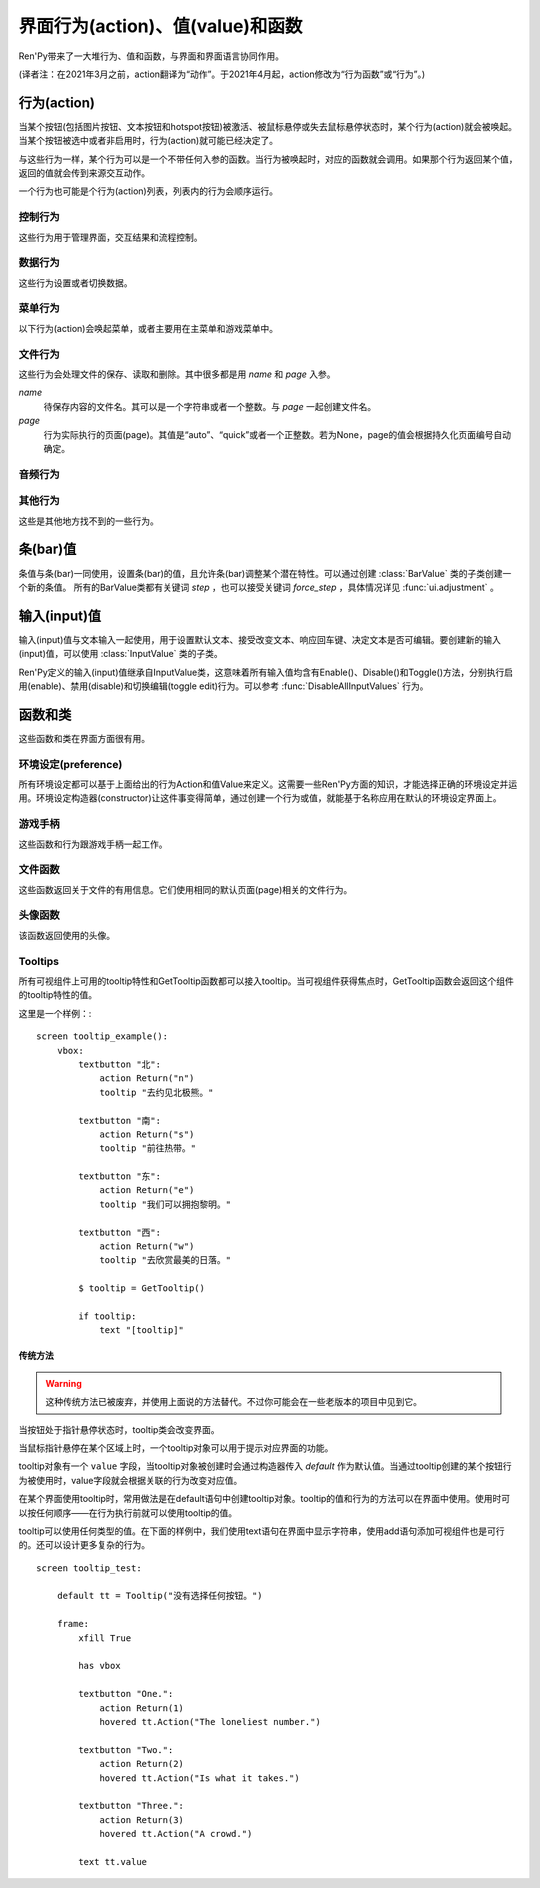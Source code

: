 .. _screen-actions:

=====================================
界面行为(action)、值(value)和函数
=====================================

Ren'Py带来了一大堆行为、值和函数，与界面和界面语言协同作用。

(译者注：在2021年3月之前，action翻译为“动作”。于2021年4月起，action修改为“行为函数”或“行为”。)

.. _screen-action:

行为(action)
=============

当某个按钮(包括图片按钮、文本按钮和hotspot按钮)被激活、被鼠标悬停或失去鼠标悬停状态时，某个行为(action)就会被唤起。当某个按钮被选中或者非启用时，行为(action)就可能已经决定了。

与这些行为一样，某个行为可以是一个不带任何入参的函数。当行为被唤起时，对应的函数就会调用。如果那个行为返回某个值，返回的值就会传到来源交互动作。

一个行为也可能是个行为(action)列表，列表内的行为会顺序运行。

.. _control-actions:

控制行为
---------------

这些行为用于管理界面，交互结果和流程控制。

.. function:: Call(label, *args, **kwargs)

    结束当前语句，并调用某个脚本标签(label)。入参和关键词参数会传给 :func:`renpy.call` 。

.. function:: Hide(screen, transition=None)

    如果名为 *screen* 的界面已经显示，则隐藏这个界面。

    `transition`
        如果非None，隐藏界面时使用转场(transition)。

.. function:: Jump(label)

    触发主控流程转到脚本标签 *label* 处。

.. function:: NullAction(*args, **kwargs)

    不做任何事。

    可以用作某个按钮的“鼠标悬停/鼠标离开”事件响应，不执行任何行为。

.. function:: Return(value=None)

    使用提供的值返回给当前的互动行为，提供的值不可以为None。常用于菜单和imagemap，用来选择交互行为的返回值。如果使用的是 ``call screen`` 语句调用界面，返回值就会放置在 *_return* 变量中。

    如果出现在某个菜单中，值会返回给来源菜单。(这种情况下就需要返回None。)

.. function:: Show(screen, transition=None, *args, **kwargs)

    触发另一个界面的显示。 *screen* 是给定待显示的界面名。入参会传给正在显示的界面。

    如果 *transition* 非空，则会用作新界面显示时的转场效果。

.. function:: ShowTransient(screen, transition=None, *args, **kwargs)

    显示一个临时界面。临时界面会在当前交互完成后隐藏。入参会传给当前显示的界面。

    如果 *transition* 非空，则会用作新界面显示时的转场效果。

.. function:: ToggleScreen(screen, transition=None, *args, **kwargs)

    切换界面的可视性。如果某个界面当前没有显示，则会使用提供的入参显示那个界面。相反，则隐藏那个界面。

    如果 *transition* 非空，则会用作新界面显示时的转场效果。

.. _data-acitons:

数据行为
------------

这些行为设置或者切换数据。

.. function:: AddToSet(set, value)

    将 *value* 添加到 *set* 中。

    `set`
        待添加元素的集合。其可以是一个Python的集合或者列表数据列表。如果是列表的话，新增的值会追加到列表结尾。

    `value`
        待添加或追加的值。

.. function:: RemoveFromSet(set, value)

    将 *value* 从 *set* 中移除。

    `set`
        待移除元素的集合，可以是一个集(set)或者列表(list)型数据。

    `value`
        待移除的元素。

.. function:: SetDict(dict, key, value)

    将字典型数据 *dict* 中键值 *key* 对应的值设置为 *value* 。

.. function:: SetField(object, field, value)

    将某个对象的字段(field)设置为给定的值。 *object* 是目标对象， *field* 是待设置的字段名称的字符串， *value* 是需要设置成的值。

.. function:: SetLocalVariable(name, value)

    将指定的变量 `name` 设置为当前本地上下文中的值 `value`。

    只有在某个界面(screen)被另一个场景(scene)使用的情况，才会用到该函数。其提供了一种方法，可以设置界面使用变量的值。
    在其他需要修改变量值的情况下，推荐使用 :func:`SetScreenVariable` ，那可以缓存更多的界面数据。

    该函数能赋值的变量仅限当前上下文中创建——其他地方创建的变量不能通过该函数进行设置和传递。

.. function:: SetScreenVariable(name, value)

    将与当前界面关联的变量 *name* 值设置为 *value* 。

.. function:: SetVariable(variable, value)

    将变量 *variable* 设置为 *value* 。

.. function:: ToggleDict(dict, key, true_value=None, false_value=None)

    切换 *dict* 中键 *key* 的值。“切换”的意思是，当对应的行为执行后，原布尔值取反。

    `true_value`
        如果非None，这就是我们使用的True值。

    `false_value`
        如果非None，这就是我们使用的False值。

.. function:: ToggleField(object, field, true_value=None, false_value=None)

    切换 *object* 上 *field* 的值。“切换”的意思是，当对应的行为执行后，原字段(field)上所有布尔值取反。

    `true_value`
        如果非None，这就是我们使用的True值。

    `false_value`
        如果非None，这就是我们使用的False值。

.. function:: ToggleLocalVariable(name, true_value=None, false_value=None)

    切换当前本地上下文中 `name` 的值。

    只有在某个界面(screen)被另一个场景(scene)使用的情况，才会用到该函数。其提供了一种方法，可以设置界面使用变量的值。
    在其他需要修改变量值的情况下，推荐使用 :func:`ToggleScreenVariable` ，那可以缓存更多的界面数据。

    该函数能赋值的变量仅限当前上下文中创建——其他地方创建的变量不能通过该函数进行设置和传递。

    `true_value`
        如果非None，这就是我们使用的True值。

    `false_value`
        如果非None，这就是我们使用的False值。


.. function:: ToggleScreenVariable(name, true_value=None, false_value=None)

    切换当前界面变量 *name* 的值。

    `true_value`
        如果非None，这就是我们使用的True值。

    `false_value`
        如果非None，这就是我们使用的False值。

.. function:: ToggleSetMembership(set, value)

    切换集 *set* 中 *value* 的成员。如果对应的值在集里不存在，会添加那个值到集合中。否则，就会移动那个值。

    带有这个行为的按钮会被标记为被选中(selected)状态，仅当那个值存在于集 *set* 中。

    `set`
        待添加或移除成员的集合。其可以是一个集(set)或列表(list)。如果是列表，就会在列表中结尾添加新元素。

    `value`
        需要添加的值。

.. function:: ToggleVariable(variable, true_value=None, false_value=None)

    切换 *variable* 。

    `true_value`
        如果非None，这就是我们使用的True值。

    `false_value`
        如果非None，这就是我们使用的False值。

.. _menu-actions:

菜单行为
------------

以下行为(action)会唤起菜单，或者主要用在主菜单和游戏菜单中。

.. function:: MainMenu(confirm=True)

    触发Ren'Py回到主菜单。

    `confirm`
        若为True，触发Ren'Py询问用户是否希望返回主菜单，而不是直接返回。

.. function:: Quit(confirm=None)

    退出游戏。

    `confirm`
        若为True，提示用户是否希望退出，而不是直接退出。若为None，仅当用户不处于主菜单时才询问。

.. function:: ShowMenu(screen=None, *args, **kwargs)

    如果不在游戏菜单中的话，就进入游戏菜单。如果已经处于游戏菜单，就显示某个界面或跳转到某个脚本标签(label)。

    *screen* 通常是某个界面的名称，使用界面机制显示。如果界面不存在，就会在 *screen* 后面加上“_screen”，并跳转到对应的脚本标签(label)处。

    - ShowMenu("load")
    - ShowMenu("save")
    - ShowMenu("preferences")

    也可以用来显示用户自定义的菜单界面。例如，创作者定义了一个名为“state”的界面，可以把“state”界面显示为游戏菜单的一部分，使用如下语句：

    - ShowMenu("stats")

    不带入参的ShowMenu语句默认进入游戏菜单。

    额外的入参和关键词参数会传给对应的界面。

.. function:: Start(label=u'start')

    让Ren'Py从菜单上下文跳转到目标名的脚本标签(label)处。主要用处是从主菜单开始新游戏。通常的用法如下：

    - Start() - 从start脚本标签(label)处开始。
    - Start("foo") - 从“foo”脚本标签(label)处开始。

.. _file-actions:

文件行为
------------

这些行为会处理文件的保存、读取和删除。其中很多都是用 `name` 和 `page` 入参。

`name`
    待保存内容的文件名。其可以是一个字符串或者一个整数。与 `page` 一起创建文件名。

`page`
    行为实际执行的页面(page)。其值是“auto”、“quick”或者一个正整数。若为None，page的值会根据持久化页面编号自动确定。

.. function:: FileAction(name, page=None, **kwargs)

    对文件“进行正确操作”。这意味着在load界面显示时进行文件读取操作，相反在save界面显示时进行文件保存操作。

    `name`
        存档或读档时，槽位的名称。如果为None，一个未被使用的槽位(基于当前时间的巨大数字)就会被使用。

    `page`
        存档或读档时使用的页面编号(page)。若为None，就使用当前页面。

    其他关键词入参会传给FileLoad或者FileSave。

.. function:: FileDelete(name, confirm=True, page=None)

    删除文件。

    `name`
        要删除的存档槽名称。

    `confirm`
        若为True，删除文件前提示用户确认。

    `page`
        存档或读档时使用的页面编号(page)。若为None，就使用当前页面。

.. function:: FileLoad(name, confirm=True, page=None, newest=True)

    读取文件。

    `name`
        读取的槽位名称。若为None，an unused slot the file will not be loadable。

    `confirm`
        如果为True且当前不在主菜单，在读取文件前提是用户确认。

    `page`
        文件读取的页面编号。如果为None，就是用当前页面。

    `newest`
        如果为True，按钮会被选中，前提是其为最新的文件。

    `cycle`
        忽略。

    `slot`
        若为True，使用 *name* 参数，而忽略 *page* 参数。

.. function:: FilePage(page)

    将文件页面设置为 *page* ，其可以是“auto”、“quick”或一个整数。

.. function:: FilePageNext(max=None, wrap=False)

    前往下一个文件页面(page)。

    `max`
        若该值存在，应该是整数，给定了我们前往的文件最大页面编号。

    `wrap`
        若为True，我们可以从文件最后的页面前往第一页面，前提是设置了页面最大编号。

    `auto`
        若此参数和 *warp* 都为True，将会把玩家带往自动存档页。

    `quick`
        若此参数和 *warp* 都为True，将会把玩家带往快速存档页。

.. function:: FilePagePrevious(max=None, wrap=False)

    前往上一个文件页面，前提是上一个页面存在的话。

    `max`
        若该值存在，应该是整数，给定了我们前往的文件最大页面编号。需要启用wrap。

    `wrap`
        若为True，我们可以从文件第一页面前往最后的页面，前提是设置了页面最大编号。

    `auto`
        若此参数和 *warp* 都为True，将会把玩家带往自动存档页。

    `quick`
        若此参数和 *warp* 都为True，将会把玩家带往快速存档页。

.. function:: FileSave(name, confirm=True, newest=True, page=None, cycle=False)

    保存文件。

    带槽位的按钮被选中，如果其被标记为最新存档文件。

    `name`
        待存档的槽位名。如果为None，一个未被使用的槽位(基于当前时间的巨大数字)就会被使用。

    `confirm`
        若为True，覆盖文件前提示用户确认。

    `newest`
        忽略。

    `page`
        槽位所在页面名称。若为None，使用当前页面。

    `cycle`
        如果为True，在提供的页面上存档会循环使用而并不会显示给用户看。:var:`config.quicksave_slots` 配置了循环使用的槽位。

    `slot`
        若为True，使用 *name* 参数，而忽略 *page* 参数。

.. function:: FileTakeScreenshot(*args, **kwargs)

    当游戏存档时，截取屏幕快照并使用。通常使用存档界面显示之前的界面截图，用作存档的快照。

.. function:: QuickLoad(confirm=True)

    快速读档。

    `confirm`
        若为True，且目前不在主菜单界面，读档前提是用户确认。

.. function:: QuickSave(message=u'Quick save complete.', newest=False)

    快速存档。

    `message`
        当快速存档完成时向用户显示的一条信息。

    `newest`
        设置为True用于标记快速存档为最新的存档。

.. _audio-acitons:

音频行为
-------------

.. function:: PauseAudio(channel, value=True)

    音频通道 *channel* 设置暂停标识(flag)。

    如果 *value* 为True，通道channel会暂停。相反，通道channel会从暂停恢复。如果值为“toggle”，暂停标识会进行切换，即布尔值进行“逻辑非”操作。

.. function:: Play(channel, file, selected=None, **kwargs)

    在指定通道(channel)播放一个音频文件。

    `channel`
        播放使用的通道(channel)。

    `file`
        播放的文件。

    `selected`
        若为True，当文件在通道上播放时，使用这个行为的按钮会被标记为“被选中”。若为False，这个行为不会触发按钮启动播放。若为None，当通道是一个音乐(music)通道时按钮会被标记为“被选中”。

    其他关键词参数会被传给 :func:`renpy.music.play`。

.. function:: Queue(channel, file, **kwargs)

    在给定的通道上将音频文件队列化。

    `channel`
        播放使用的通道(channel)。

    `file`
        播放的文件。

    其他关键词参数会被传给 :func:`renpy.music.queue`。

.. function:: SetMixer(mixer, volume)

    将 *mixer* 的音量设置为 *value* 。

    `mixer`
        需要调整音量的混合器(mixer)。这个字符串通常是“music”、“sfx”或“voice”。

    `value`
        调整的目标音量值。是一个位于0.0至1.0闭区间内的数值。

.. function:: SetMute(mixer, mute)

    将一个或多个混合器设置为静音状态。当混合器静音时，与混合器关联的音频通道会停止播放音频。

    `mixer`
        给出单个混合器名称的字符串，或一个混合器列表名称的字符串列表。混合器名称通常是“music”、“sfx”或“voice”。

    `mute`
        若为True则静音混合器，若为False则取消混合器静音。

.. function:: Stop(channel, **kwargs)

    停用某个音频通道。

    `channel`
        停用的音频通道名。

    关键词参数会传给 :func:renpy.music.stop()。

.. function:: ToggleMute(mixer)

    切换混合器的静音状态。

    `mixer`
        单个混合器名称的字符串，或一个混合器列表名称的字符串列表。混合器名称通常是“music”、“sfx”或“voice”。

.. _other-actions:

其他行为
-------------

这些是其他地方找不到的一些行为。

.. function:: Confirm(prompt, yes, no=None, confirm_selected=False)

    提示用户进行确认的一种行为。如果用户点击了“是”，将执行 *yes* 行为。否则，执行 *no* 行为。

    `prompt`
        向用户显示的提示内容。

    `confirm_selected`
        若为True，当yes行为被选中后，提示 *prompt* 依然会显示。若为False，也是默认值， *yes* 行为选中后提示就不再显示。

    这个行为的可用性和可选择性与 *yes* 行为相匹配。

.. function:: DisableAllInputValues()

    禁用所有活动的输入项。如果存在默认输入项的话，它将重新获得焦点。否则，任何输入项都不会获得焦点。

.. function:: Function(callable, *args, **kwargs)

    这个行为会使用 *args* 和 *kwargs* 调用 *callable* 。

    `callable`
        可调用的对象。

    `args`
        传给 *callable`* 的固定位置入参。

    `kwargs`
        传给 *callable* 的关键词入参。

    这个行为使用一个可选的 _update_screens 关键词参数，而且这个参数默认为True。参数为True时，函数返回后，互动行动会重新开始，各界面会更新。

    如果函数返回一个非空值，互动行为会停止并返回那个值。(使用call screen语句得到的返回值放置在 *_return* 变量中。)

.. function:: Help(help=None)

    显示帮助。

    如果定义过一个名为 ``help`` 的界面，使用 :func:`ShowMenu` 就可以显示那个界面，并且 *help* 参数会被省略。

    `help`
        用于提供帮助的字符串。其被用于以下两种情况：

        - 如果存在一个对应名称的文本标签(label)，对应的标签会在新的上下文中被调用。
        - 否则，内嵌某个给定文件名称，并使用web浏览器打开。

    若 *help* 为None， :func:`config.help` 配置项会被用作默认值。

.. function:: HideInterface(*args, **kwargs)

    隐藏用户接口，直到出现用户点击事件。

.. function:: If(expression, true=None, false=None)

    根据 *expression* 的结果选择使用 *true* 或 *false* 的行为。这个函数用在基于某个表达式的结果选择执行行为。注意入参的默认值None，也可以用作一个行为，禁用某个按钮。

.. function:: InvertSelected(action)

    该行为将提供行为的选项状态反转，可以应用在别的方法上。

.. function:: MouseMove(x, y, duration=0)

    将鼠标指针移动到坐标 *x, y* 。如果设备没有鼠标指针，或者_preferences.mouse_move的值是False，那什么都不会发生。

    `duration`
        移动鼠标指针行为消耗的时间，单位为秒。这个时间段内，鼠标可能不会响应用户操作。

.. function:: Notify(message)

    使用 :func:`renpy.notify()` 函数显示 *message* 内容。

.. function:: OpenURL(url)

    在web浏览器中打开 *url* 。

.. function:: QueueEvent(event, up=False)

    使用 :func:`renpy.queue_event()` 将给定的事件消息加入到事件队列中。

.. function:: RestartStatement(*args, **kwargs)

    这个行为会触发Ren'Py回滚到当前语句之前，并再次执行当前语句。可以用在某些持久化变量改变后影响语句显示效果的情况。

    在菜单语境运行的话，等到用户退出并回到上一层语境时才会执行回滚行为。

.. function:: RollForward(*args, **kwargs)

    这个行为触发前滚，前提是前滚可行。否则，该行为是禁用状态。

.. function:: Rollback(*args, **kwargs)

    这个行为触发回滚，前提是回滚可行。否则，不会发生任何事。

    入参将传给 :func:renpy.rollback() 函数，除非参数 *force* 是默认值“menu”。

.. function:: RollbackToIdentifier(identifier)

    这个行为触发回滚至某个标识符(identifier)。回滚标识符会作为HistoryEntry对象的一部分返回。

.. function:: Screenshot(*args, **kwargs)

    屏幕截图。

.. function:: Scroll(id, direction, amount=u'step')

    `id`
        当前界面中条(bar)、视口(viewport)或vpgrid的id。

    `direction`
        如果是vbar，“increase”或“decrease”二选一；如果是视口或vpgrid，“horizontal increase”、“vertical increase”、“horizontal decrease”或“vertical decrease”，四选一。

    `amount`
        滚动数量。可以使用像素数，也可以写“step”或“page”。

.. function:: SelectedIf(expression)

    这个行为允许某个表达式控制一个按钮是否被标记为选中状态。其应被用作包含一个或多个行为的列表的一部分。例如：

    ::

        # 如果mars_flag为True时，按钮会被选中
        textbutton "Marsopolis":
            action [ SelectedIf(SetVariable("mars_flag", True)), SetVariable("on_mars", True) ]

    点击按钮后，在SeletedIf内部的行为会被正常执行。

.. function:: SensitiveIf(expression)

    这个行为允许某个表达式控制一个按钮是否被标记为可用状态。其应被用作包含一个或多个行为的列表的一部分。例如：

    ::

        # 如果mars_flag为True时，按钮是可用的
        textbutton "Marsopolis":
            action [ SensitiveIf(SetVariable("mars_flag", True)), SetVariable("on_mars", True) ]

    点击按钮后，在SensitiveIf内部的行为会被正常执行。

.. function:: Skip(fast=False, confirm=False)

    触发游戏开始使用跳过(skipping)。如果游戏处于菜单语境下，这个行为导致回到游戏界面。否则，这个行为启用跳过(skipping)。

    `fast`
        若该值为True，直接跳到下一个菜单选项。

    `confirm`
        若该值为True，在使用跳过(skipping)前需要用户确认。

.. function:: With(transition)

    触发 *transition* 生效。

.. _bar-values:

条(bar)值
==========

条值与条(bar)一同使用，设置条(bar)的值，且允许条(bar)调整某个潜在特性。可以通过创建 :class:`BarValue` 类的子类创建一个新的条值。
所有的BarValue类都有关键词 `step` ，也可以接受关键词 `force_step` ，具体情况详见 :func:`ui.adjustment` 。

.. function:: AnimatedValue(value=0.0, range=1.0, delay=1.0, old_value=None)

    将某个值序列化，使用 *delay* 秒的时间将 *old_value* 的值转为 *value* 的值。

    `value`
        value值自身，是一个数值。

    `range`
        value值的范围，是一个数值。

    `delay`
        序列化value值的时间，单位为秒。默认值是1.0。

    `old_value`
        旧的value值。若为None，我们使用AnimatedValue想要替换的value值。否则，其会初始化为 *value* 的值。

.. function:: AudioPositionValue(channel=u'music', update_interval=0.1)

    显示在 *channel* 通道播放音频文件播放位置的值。

    `update_interval`
        值的更新频率，单位为秒。

.. function:: DictValue(dict, key, range, max_is_zero=False, style=u'bar', offset=0, step=None, action=None, force_step=False)

    允许用户使用字典型数据的键调整对应的值。

    `dict`
        字典。

    `key`
        键。

    `range`
        调整的数值范围。

    `max_is_zero`
        若为True，当键对应的值为0时，条(bar)值范围会调整为从1到0，所有其他值都会被降低到1。同样的，当条(bar)被设置成最大值时，键的值将设置为0。

    `style`
        创建的条(bar)的样式。

    `offset`
        添加到条值的一个偏移量。

    `step`
        调整条(bar)值的步进大小。若为空，默认为条(bar)的十分之一。

    `action`
        若非None，当字段改变时，将调用指定行为(action)。

.. function:: FieldValue(object, field, range, max_is_zero=False, style=u'bar', offset=0, step=None, action=None, force_step=False)

    允许用户调整某个对象上字段(field)的条(bar)值。

    `object`
        调整的对象。

    `field`
        字段(filed)名称的字符串。

    `range`
        可调整的范围。

    `max_is_zero`
        若为True，当键对应的值为0时，条(bar)值范围会调整为从1到0，所有其他值都会被降低到1。同样的，当条(bar)被设置成最大值时，字段(filed)的值将设置为0。

        这偏向于某些内部使用。

    `style`
        创建的条(bar)的样式。

    `offset`
        添加到条值的一个偏移量。

    `step`
        调整条(bar)值的步进大小。若为空，默认为条(bar)的十分之一。

    `action`
        若非None，当字段改变时，将调用指定行为(action)。

.. function:: MixerValue(mixer)

    音频混合器的值。

    `mixer`
        待调整的混合器名。通常是“music”、“sfx”或“voice”，创作者也可以创建新的混合器。

.. function:: ScreenVariableValue(variable, range, max_is_zero=False, style=u'bar', offset=0, step=None, action=None, force_step=False)

    用于调整界面变量值的条(bar)值。

    `variable`
        一个字符串，给出了待调整的变量名。

    `range`
        可调整的范围。

    `max_is_zero`
        若为True，当键对应的值为0时，条(bar)值范围会调整为从1到0，所有其他值都会被降低到1。同样的，当条(bar)被设置成最大值时，variable的值将设置为0。

        这偏向于某些内部使用。

    `style`
        创建的条(bar)的样式。

    `offset`
        添加到条值的一个偏移量。

    `step`
        调整条(bar)值的步进大小。若为空，默认为条(bar)的十分之一。

    `action`
        若非None，当字段改变时，将调用指定行为(action)。

.. function:: StaticValue(value=0.0, range=1.0)

    这个行为允许某个值被指定为静态。

    `value`
        值自身，一个数值。

    `range`
        数值范围。

.. function:: VariableValue(variable, range, max_is_zero=False, style=u'bar', offset=0, step=None, action=None, force_step=False)

    允许用户调整默认存储区变量值的条(bar)值。

    `variable`
        一个字符串，给出了待调整的变量名。

    `range`
        可调整的范围。

    `max_is_zero`
        若为True，当键对应的值为0时，条(bar)值范围会调整为从1到0，所有其他值都会被降低到1。同样的，当条(bar)被设置成最大值时，variable的值将设置为0。

        这偏向于某些内部使用。

    `style`
        创建的条(bar)的样式。

    `offset`
        添加到条值的一个偏移量。

    `step`
        调整条(bar)值的步进大小。若为空，默认为条(bar)的十分之一。

    `action`
        若非None，当字段改变时，将调用指定行为(action)。

.. function:: XScrollValue(viewport)

    根据给定的id，在当前界面水平滚动视口(viewport)的可调整值。视口(viewport)必须在条(bar)值出现前定义。

.. function:: YScrollValue(viewport)

    根据给定的id，在当前界面垂直滚动视口(viewport)的可调整值。视口(viewport)必须在条(bar)值出现前定义。

.. _input-values:

输入(input)值
==============

输入(input)值与文本输入一起使用，用于设置默认文本、接受改变文本、响应回车键、决定文本是否可编辑。要创建新的输入(input)值，可以使用 :class:`InputValue` 类的子类。

Ren'Py定义的输入(input)值继承自InputValue类，这意味着所有输入值均含有Enable()、Disable()和Toggle()方法，分别执行启用(enable)、禁用(disable)和切换编辑(toggle edit)行为。可以参考 :func:`DisableAllInputValues` 行为。

.. function:: DictInputValue(dict, key, default=True, returnable=False)

    将字典 *dict* 中键 *key* 的值更新的输入(input)值。

    `default`
        若为True，默认情况下输入可以被编辑。

    `returnable`
        若为True，当用户按下回车键，输入的值就会被返回。

.. function:: FieldInputValue(object, field, default=True, returnable=False)

    一个更新某个对象上字段(field)值的输入值。

    `field`
        字段(filed)名称的字符串。

    `default`
        若为True，输入默认是可以被编辑的。

    `returnable`
        若为True，当用户按下回车键，输入的值就会被返回。

.. function:: FilePageNameInputValue(pattern=u'Page {}', auto=u'Automatic saves', quick=u'Quick saves', page=None, default=False)

    一个输入值用于更新文件页面(page)名。

    `pattern`
        用于页面(page)的默认名。使用Python风格的替换，例如花括号{}里的内容可以替换为页面(page)的编号。

    `auto`
        自动保存页面(page)的名称。

    `quick`
        快速保存页面(page)的名称。

    `page`
        若该参数存在，给出了要显示的页面(page)编号。通常该值设定为None，表示当前页面。

    `default`
        若为True，该输入默认可以被编辑。

.. function:: ScreenVariableInputValue(variable, default=True, returnable=False)

    一个更新变量的输入(input)值。

    `variable`
        待更新变量名，一个字符串。

    `default`
        若为True，该输入默认可以被编辑。

    `returnable`
        若为True，当用户按下回车键，输入的值就会被返回。

.. function:: VariableInputValue(variable, default=True, returnable=False)

    一个更新变量的输入(input)值。

    `variable`
        待更新变量名，一个字符串。

    `default`
        若为True，该输入默认可以被编辑。

    `returnable`
        若为True，当用户按下回车键，输入的值就会被返回。

.. _functions-and-classes:

函数和类
=====================

这些函数和类在界面方面很有用。

.. _preferences:

环境设定(preference)
---------------------

所有环境设定都可以基于上面给出的行为Action和值Value来定义。这需要一些Ren'Py方面的知识，才能选择正确的环境设定并运用。环境设定构造器(constructor)让这件事变得简单，通过创建一个行为或值，就能基于名称应用在默认的环境设定界面上。

.. function:: Preference(name, value=None, range=None)

    其从某项环境设定构造了合适的行为或者值。环境设定名称应该是在变准菜单中出现的名称，值应该是选项名、“toggle”轮询选项、一个指定的值，或者按钮的名称。

    可以与按钮和热区一起使用的行为如下：

    * Preference("display", "fullscreen") - 全屏模式显示。
    * Preference("display", "window") - 窗口模式显示，1倍大小。
    * Preference("display", 2.0) - 窗口模式显示，2倍大小。
    * Preference("display", "any window") - 用前一种窗口尺寸显示。
    * Preference("display", "toggle") - 切换显示模式。
    * Preference("transitions", "all") - 显示所有转场(transition)效果。
    * Preference("transitions", "none") - 不显示转场(transition)效果。
    * Preference("transitions", "toggle") - 切换转场(transition)效果。
    * Preference("video sprites", "show") - 显示所有视频精灵(sprite)。
    * Preference("video sprites", "hide") - 可能的话，将视频精灵(sprite)降格为图片显示。
    * Preference("video sprites", "toggle") - 切换图像降格行为。
    * Preference("show empty window", "show") - 允许“window show”和“window auto”语句在say语句之外显示一个空窗口。
    * Preference("show empty window", "hide") - 不允许“window show”和“window auto”语句在say语句之外显示一个空窗口。
    * Preference("show empty window", "toggle") - 切换上面两种情况。
    * Preference("text speed", 0) - 文本立刻显示。
    * Preference("text speed", 142) - 设置文本显示速度为每秒142字符。
    * Preference("joystick") - 显示joystick环境设定。
    * Preference("skip", "seen") - 只跳过看过的信息。
    * Preference("skip", "all") - 跳过所有信息，无论是否看过。
    * Preference("skip", "toggle") - 切换上面两种情况。
    * Preference("begin skipping") - 开始跳过(skipping)。
    * Preference("after choices", "skip") - 在选项后跳过。
    * Preference("after choices", "stop") - 在选项后停止跳过。
    * Preference("after choices", "toggle") - 切换上面两种情况。
    * Preference("auto-forward time", 0) - 将自动前进的时间设置为无限。
    * Preference("auto-forward time", 10) - 设置自动前进时间(单位为每秒250个字符)。
    * Preference("auto-forward", "enable") - 启用自动前进模式。
    * Preference("auto-forward", "disable") - 禁用自动前进模式。
    * Preference("auto-forward", "toggle") - 切换自动前进模式。
    * Preference("auto-forward after click", "enable") - 在一次点击后维持自动前进模式。
    * Preference("auto-forward after click", "disable") - 在一次点击后禁用自动前进模式。
    * Preference("auto-forward after click", "toggle") - 切换上面两种情况。
    * Preference("automatic move", "enable") - 启用自动鼠标模式。
    * Preference("automatic move", "disable") - 禁用自动鼠标模式。
    * Preference("automatic move", "toggle") - 切换自动鼠标模式。
    * Preference("wait for voice", "enable") - 自动前进时，等待当前语音播放完毕。
    * Preference("wait for voice", "disable") - 自动前进时，不等待当前语音播放完毕。
    * Preference("wait for voice", "toggle") - 切换语音等待模式。
    * Preference("voice sustain", "enable") - 当前互动行为中维持语音。
    * Preference("voice sustain", "disable") - 当前互动行为中不维持语音。
    * Preference("voice sustain", "toggle") - 切换语音维持模式。
    * Preference("music mute", "enable") - 音乐混合器静音。
    * Preference("music mute", "disable") - 取消音乐混合器静音。
    * Preference("music mute", "toggle") - 切换音乐静音状态。
    * Preference("sound mute", "enable") - 音效混合器静音。
    * Preference("sound mute", "disable") - 取消音效混合器静音。
    * Preference("sound mute", "toggle") - 切换音效静音状态。
    * Preference("voice mute", "enable") - 语音混合器静音。
    * Preference("voice mute", "disable") - 取消语音混合器静音。
    * Preference("voice mute", "toggle") - 切换语音静音状态。
    * Preference("mixer <mixer> mute", "enable") - 将指定的混合器静音。
    * Preference("mixer <mixer> mute", "disable") - 取消指定的混合器静音。
    * Preference("mixer <mixer> mute", "toggle") - 切换指定的混合器静音状态。
    * Preference("all mute", "enable") - 所有混合器静音。
    * Preference("all mute", "disable") - 取消所有混合器静音。
    * Preference("all mute", "toggle") - 切换所有混合器静音状态。
    * Preference("music volume", 0.5) - 设置音乐音量。
    * Preference("sound volume", 0.5) - 设置音效音量。
    * Preference("voice volume", 0.5) - 设置语音音量。
    * Preference("mixer <mixer> volume", 0.5) - 设置指定混合器音量。
    * Preference("emphasize audio", "enable") - 加强在config.emphasize_audio_channels中定义的音频通道。
    * Preference("emphasize audio", "disable") - 取消加强在config.emphasize_audio_channels中定义的音频通道。
    * Preference("emphasize audio", "toggle") - 切换音频加强状态。
    * Preference("self voicing", "enable") - 启用自动语音。
    * Preference("self voicing", "disable") - 禁用自动语音。
    * Preference("self voicing", "toggle") - 切换自动语音模式。
    * Preference("clipboard voicing", "enable") - 启用剪贴板语音。
    * Preference("clipboard voicing", "disable") - 禁用剪贴板语音。
    * Preference("clipboard voicing", "toggle") - 切换剪贴板语音状态。
    * Preference("debug voicing", "enable") - 启用自动语音debug。
    * Preference("debug voicing", "disable") - 禁用自动语音debug。
    * Preference("debug voicing", "toggle") - 切换自动语音debug状态。
    * Preference("rollback side", "left") - 触摸屏幕左侧触发回滚。
    * Preference("rollback side", "right") - 触摸屏幕右侧触发回滚。
    * Preference("rollback side", "disable") - 触摸屏幕不触发回滚。
    * Preference("gl powersave", True) - 使用省电模式降低帧率。
    * Preference("gl powersave", False) - 不使用省电模式降低帧率。
    * Preference("gl powersave", "auto") - 使用电池情况下自动启用省电模式。
    * Preference("gl framerate", None) - 运行时显示帧率。
    * Preference("gl framerate", 60) - 在给定的帧率下运行。
    * Preference("gl tearing", True) - (设备性能不足时)拖慢而不是跳帧。
    * Preference("gl tearing", False) - (设备性能不足时)跳帧而不是拖慢。
    * Preference("font transform", "opendyslexic") - 将字体转为opendyslexic(译者注：为阅读障碍人群设计的字体)的配置项。
    * Preference("font transform", "dejavusans") - 将字体转为deja vu sans的配置项。
    * Preference("font transform", None) - 禁用字体转换。
    * Preference("font size", 1.0) - 字号缩放因子配置项。
    * Preference("font line spacing", 1.0) - 字体行距缩放因子配置项。
    * Preference("system cursor", "enable") - 使用系统贯标，忽略 config.mouse。
    * Preference("system cursor", "disable") - 使用config.mouse的光标。
    * Preference("system cursor", "toggle") - 切换系统光标。

    可以与条(bar)一起使用的值如下：

    * Preference("text speed")
    * Preference("auto-forward time")
    * Preference("music volume")
    * Preference("sound volume")
    * Preference("voice volume")
    * Preference("mixer <mixer> volume")
    * Preference("self voicing volume drop")
    * Preference("font size")
    * Preference("font line spacing")

  *range* 参数可以指定某个条(bar)的数值范围。例如，“text speed”的默认值是200cps。“auto-forward time”的默认值是每段文本30秒。

.. function:: GetCharacterVolume(voice_tag)

    该函数根据关联的语音标签(tag)，返回一个介于0.0到1.0之间的数值，表示对应 *voice* 声道最大音量的一个比例。

.. _gamepad:

游戏手柄
---------

这些函数和行为跟游戏手柄一起工作。

.. function:: GamepadCalibrate()

    调用手柄校正的行为。

.. function:: GamepadExists(developer=True)

    检测手柄是否存在的函数。存在返回True，不存在返回False。

    `developer`
        强制该函数返回True，config.developer必须配置为True。

.. _file-functions:

文件函数
--------------

这些函数返回关于文件的有用信息。它们使用相同的默认页面(page)相关的文件行为。

.. function:: FileCurrentPage()

    将当前文件页面(page)以字符串返回。

.. function:: FileCurrentScreenshot(empty=None, **properties)

    一个显示屏幕截图的可显示控件。其将保存你在当前文件中，前提是进入了菜单或使用 :func:`FileTakeScreenshot()` 采集了屏幕截图。

    如果没有当前屏幕截图，对应的位置上显示 *empty* 的图像。(如果 *empty* 是空值None，默认为 :func:`Null()` 。)

.. function:: FileJson(name, key=None, empty=None, missing=None, page=None)

    截图与文件 *name* 关联的Json信息。

    如果 *key* 为None，返回整个Json对象。如果存档槽位为空，则返回 *empty* 。

    如果 *key* 不为空，则返回json[key]，前提是 *key* 在存档json对象中有定义。如果存档存在但不包含 *key* ，就返回 *missing* 。如果存档槽位为空，则返回 *empty* 。

    使用 :func:`config.save_json_callbacks` 注册的回调函数可以用于在存档槽位中添加Json。

.. function:: FileLoadable(name, page=None)

    该函数在文件可加载的情况下返回True，否则返回False。

.. function:: FileNewest(name, page=None)

    如果文件是最新版本返回True，否则返回False。

.. function:: FilePageName(auto=u'a', quick=u'q')

    以字符串形式返回当前文件页面(page)名称。如果是一个普通页面(page)，该函数返回页面编号。否则，返回 *auto* 或 *quick* 。

.. function:: FileSaveName(name, empty=u'', page=None)

    返回文件保存时生效的存档名，如果文件不存在则返回 *empty* 。

.. function:: FileScreenshot(name, empty=None, page=None)

    返回给定那个文件相关的屏幕截图。如果文件不能加载，返回 *empty* ，前提 *empty* 的值不是None。在文件不能加载且 *empty* 为空的情况下，一个空的可视组件会被创建。

    返回值是一个可显示对象。

.. function:: FileSlotName(slot, slots_per_page, auto=u'a', quick=u'q', format=u'%s%d')

    返回编号后的槽位名。前提是普通页面(page)下的槽位都按顺序从1开始编号，并且页面也从1开始编号。当槽位编号为2，每个页面槽位数(slots_per_page)为10，其他变量都是默认值的情况下：

    - 显示第一页面时，返回“2”。
    - 显示第二页面时，返回“12”。
    - 显示自动页面时，返回“a2”。
    - 显示快速存档页面时，返回“q2”。

    `slot`
        接入的槽位编号。

    `slots_per_page`
        每页槽位数量。

    `auto`
        自动存档页面的前缀。

    `quick`
        快速存档页面的前缀。

    `format`
        格式代码。包含两部分：一个页面前缀字符串，一个槽位编号整数。

.. function:: FileTime(name, format=u'%b %d, %H:%M', empty=u'', page=None)

    返回文件保存时间，格式根据 *format* 显示。如果未找到文件，返回 *empty* 。

    返回值是一个字符串。

.. function:: FileUsedSlots(page=None, highest_first=True)

    返回页面上所有可用的经过编号的文件列表。

    `page`
        待扫描的页面名。若为None，就使用当前页面。

    `highest_first`
        若为True，列表内文件按编号从大到小排序。否则，列表内文件按编号从小到大排序。

.. _side-image-functions:

头像函数
--------------------

该函数返回使用的头像。

.. function:: SideImage()

    返回与当前发言角色相关的头像。如果头像不存在则返回一个空的可视组件。

.. _tooltips:

Tooltips
--------

所有可视组件上可用的tooltip特性和GetTooltip函数都可以接入tooltip。当可视组件获得焦点时，GetTooltip函数会返回这个组件的tooltip特性的值。

这里是一个样例：::

    screen tooltip_example():
        vbox:
            textbutton "北":
                action Return("n")
                tooltip "去约见北极熊。"

            textbutton "南":
                action Return("s")
                tooltip "前往热带。"

            textbutton "东":
                action Return("e")
                tooltip "我们可以拥抱黎明。"

            textbutton "西":
                action Return("w")
                tooltip "去欣赏最美的日落。"

            $ tooltip = GetTooltip()

            if tooltip:
                text "[tooltip]"


.. function:: GetTooltip(screen=None)

    返回当前获得焦点的可视组件的tooltip，如果可视组件未获得焦点则返回None。

    `screen`
        如果非空，这个参数应该是某个界面的名称或者标签(tag)。如果获得焦点的可视组件是界面的一部分，则该函数只返回tooltip。

.. _legacy:

传统方法
^^^^^^^^^^

.. warning:: 这种传统方法已被废弃，并使用上面说的方法替代。不过你可能会在一些老版本的项目中见到它。

当按钮处于指针悬停状态时，tooltip类会改变界面。

.. class:: Tooltip(default)

    当鼠标指针悬停在某个区域上时，一个tooltip对象可以用于提示对应界面的功能。

    tooltip对象有一个 ``value`` 字段，当tooltip对象被创建时会通过构造器传入 *default* 作为默认值。当通过tooltip创建的某个按钮行为被使用时，value字段就会根据关联的行为改变对应值。

    .. method:: Action(value)

        将按钮的hovered特性对应的行为返回。当按钮处于指针悬停状态时，tooltip的value字段会被设置为 *value* 。当按钮失去焦点时，tooltip的value字段会恢复为默认值。

在某个界面使用tooltip时，常用做法是在default语句中创建tooltip对象。tooltip的值和行为的方法可以在界面中使用。使用时可以按任何顺序——在行为执行前就可以使用tooltip的值。

tooltip可以使用任何类型的值。在下面的样例中，我们使用text语句在界面中显示字符串，使用add语句添加可视组件也是可行的。还可以设计更多复杂的行为。

::

    screen tooltip_test:

        default tt = Tooltip("没有选择任何按钮。")

        frame:
            xfill True

            has vbox

            textbutton "One.":
                action Return(1)
                hovered tt.Action("The loneliest number.")

            textbutton "Two.":
                action Return(2)
                hovered tt.Action("Is what it takes.")

            textbutton "Three.":
                action Return(3)
                hovered tt.Action("A crowd.")

            text tt.value
